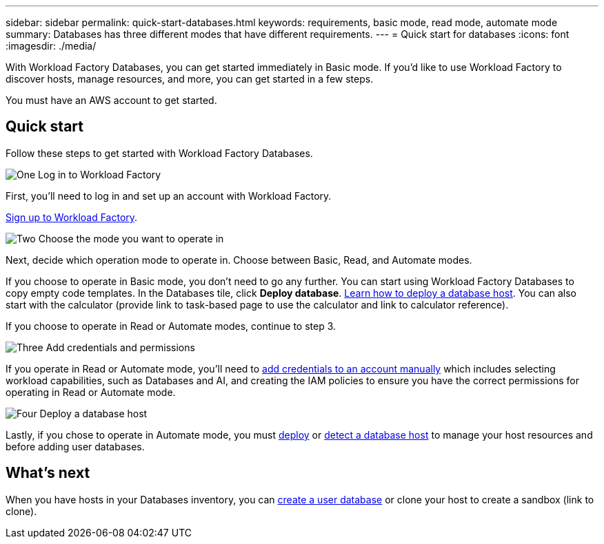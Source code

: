 ---
sidebar: sidebar
permalink: quick-start-databases.html  
keywords: requirements, basic mode, read mode, automate mode 
summary: Databases has three different modes that have different requirements. 
---
= Quick start for databases
:icons: font
:imagesdir: ./media/

[.lead]
With Workload Factory Databases, you can get started immediately in Basic mode. If you'd like to use Workload Factory to discover hosts, manage resources, and more, you can get started in a few steps. 

You must have an AWS account to get started. 

== Quick start 
Follow these steps to get started with Workload Factory Databases. 

.image:https://raw.githubusercontent.com/NetAppDocs/common/main/media/number-1.png[One] Log in to Workload Factory

[role="quick-margin-para"]

First, you'll need to log in and set up an account with Workload Factory. 

link:https://review.docs.netapp.com/us-en/workload-setup-admin_first-draft/sign-up-saas.html[Sign up to Workload Factory^].

.image:https://raw.githubusercontent.com/NetAppDocs/common/main/media/number-2.png[Two] Choose the mode you want to operate in

[role="quick-margin-para"]

Next, decide which operation mode to operate in. Choose between Basic, Read, and Automate modes. 

If you choose to operate in Basic mode, you don't need to go any further. You can start using Workload Factory Databases to copy empty code templates. In the Databases tile, click *Deploy database*. link:deploy-host.html[Learn how to deploy a database host]. You can also start with the calculator (provide link to task-based page to use the calculator and link to calculator reference).  

If you choose to operate in Read or Automate modes, continue to step 3. 

.image:https://raw.githubusercontent.com/NetAppDocs/common/main/media/number-3.png[Three] Add credentials and permissions

[role="quick-margin-para"]

If you operate in Read or Automate mode, you'll need to link:https://review.docs.netapp.com/us-en/workload-setup-admin_first-draft/manage-credentials.html[add credentials to an account manually^] which includes selecting workload capabilities, such as Databases and AI, and creating the IAM policies to ensure you have the correct permissions for operating in Read or Automate mode.

.image:https://raw.githubusercontent.com/NetAppDocs/common/main/media/number-4.png[Four] Deploy a database host

[role="quick-margin-para"]

Lastly, if you chose to operate in Automate mode, you must link:https://review.docs.netapp.com/us-en/workload-databases_first-draft/deploy-host.html[deploy] or link:https://review.docs.netapp.com/us-en/workload-databases_first-draft/detect-host.html[detect a database host] to manage your host resources and before adding user databases.

== What's next
When you have hosts in your Databases inventory, you can link:create-database.html[create a user database^] or clone your host to create a sandbox (link to clone). 


